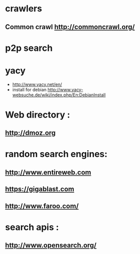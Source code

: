 * crawlers
** Common crawl http://commoncrawl.org/

* p2p search
* yacy 
  * http://www.yacy.net/en/
  * install for debian http://www.yacy-websuche.de/wiki/index.php/En:DebianInstall


* Web directory :
** http://dmoz.org


* random search engines:
** http://www.entireweb.com
** https://gigablast.com
** http://www.faroo.com/

* search apis :
** http://www.opensearch.org/
